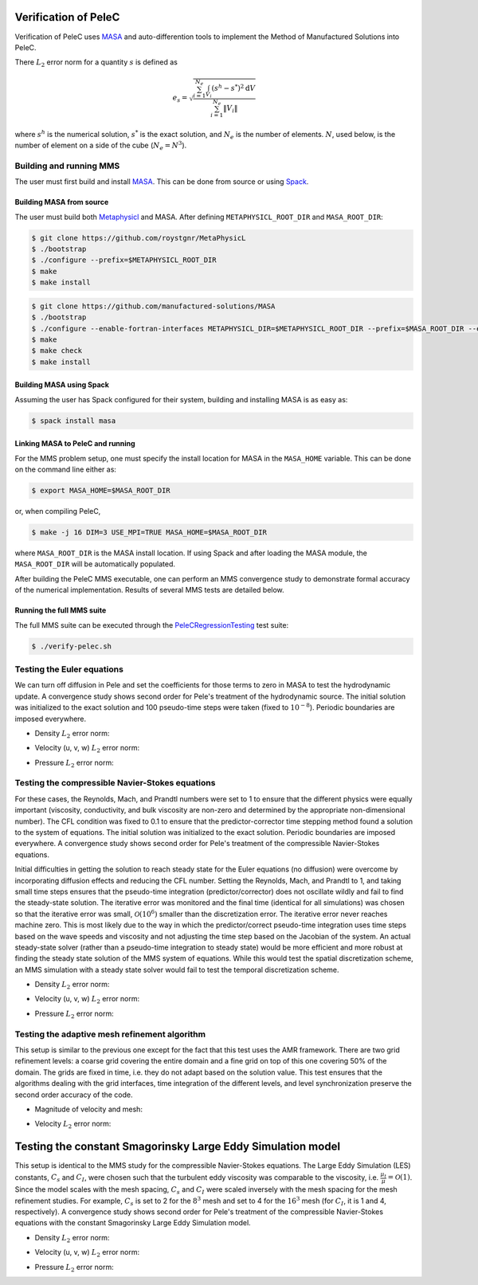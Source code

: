 
 .. role:: cpp(code)
    :language: c++

 .. role:: f(code)
    :language: fortran

 
.. _Verification:



.. highlight:: rst

Verification of PeleC
---------------------

Verification of PeleC uses `MASA
<https://github.com/manufactured-solutions/MASA>`_ and
auto-differention tools to implement the Method of Manufactured
Solutions into PeleC.

There :math:`L_2` error norm for a quantity :math:`s` is defined as

.. math::
   e_s = \sqrt{ \frac{\sum_{i=1}^{N_e} \int_{V_i} (s^h-s^*)^2 \mathrm{d}V}{\sum_{i=1}^{N_e} \|V_i\|}}

where :math:`s^h` is the numerical solution, :math:`s^*` is the exact
solution, and :math:`N_e` is the number of elements. :math:`N`, used
below, is the number of element on a side of the cube (:math:`N_e =
N^3`).

Building and running MMS
~~~~~~~~~~~~~~~~~~~~~~~~

The user must first build and install `MASA
<https://github.com/manufactured-solutions/MASA>`_. This can be done
from source or using `Spack <https://spack.io>`_.

Building MASA from source
#########################

The user must build both `Metaphysicl
<https://github.com/roystgnr/MetaPhysicL>`_ and MASA. After defining
``METAPHYSICL_ROOT_DIR`` and ``MASA_ROOT_DIR``:

.. code-block:: bash

   $ git clone https://github.com/roystgnr/MetaPhysicL
   $ ./bootstrap
   $ ./configure --prefix=$METAPHYSICL_ROOT_DIR
   $ make
   $ make install

.. code-block:: bash

   $ git clone https://github.com/manufactured-solutions/MASA
   $ ./bootstrap
   $ ./configure --enable-fortran-interfaces METAPHYSICL_DIR=$METAPHYSICL_ROOT_DIR --prefix=$MASA_ROOT_DIR --enable-python-interfaces
   $ make
   $ make check
   $ make install



Building MASA using Spack
#########################

Assuming the user has Spack configured for their system, building and
installing MASA is as easy as:

.. code-block:: bash

   $ spack install masa


Linking MASA to PeleC and running
#################################

For the MMS problem setup, one must specify the install location for
MASA in the ``MASA_HOME`` variable. This can be done on the command
line either as:

.. code-block:: bash

   $ export MASA_HOME=$MASA_ROOT_DIR

or, when compiling PeleC,

.. code-block:: bash

   $ make -j 16 DIM=3 USE_MPI=TRUE MASA_HOME=$MASA_ROOT_DIR

where ``MASA_ROOT_DIR`` is the MASA install location. If using Spack
and after loading the MASA module, the ``MASA_ROOT_DIR`` will be
automatically populated.

After building the PeleC MMS executable, one can perform an MMS
convergence study to demonstrate formal accuracy of the numerical
implementation. Results of several MMS tests are detailed below.

Running the full MMS suite
##########################

The full MMS suite can be executed through the `PeleCRegressionTesting
<https://github.com/AMReX-Combustion/PeleRegressionTesting>`_ test
suite:

.. code-block:: bash

   $ ./verify-pelec.sh



Testing the Euler equations
~~~~~~~~~~~~~~~~~~~~~~~~~~~

We can turn off diffusion in Pele and set the coefficients for those
terms to zero in MASA to test the hydrodynamic update. A convergence
study shows second order for Pele's treatment of the hydrodynamic
source. The initial solution was initialized to the exact solution and
100 pseudo-time steps were taken (fixed to :math:`10^{-8}`). Periodic boundaries
are imposed everywhere.

- Density :math:`L_2` error norm:

.. image:: ./verification/hydro/rho_error.png
   :width: 300pt

- Velocity (u, v, w) :math:`L_2` error norm:

.. image:: ./verification/hydro/u_error.png
   :width: 300pt
.. image:: ./verification/hydro/v_error.png
   :width: 300pt
.. image:: ./verification/hydro/w_error.png
   :width: 300pt

- Pressure :math:`L_2` error norm:

.. image:: ./verification/hydro/p_error.png
   :width: 300pt


Testing the compressible Navier-Stokes equations
~~~~~~~~~~~~~~~~~~~~~~~~~~~~~~~~~~~~~~~~~~~~~~~~

For these cases, the Reynolds, Mach, and Prandtl numbers were set to 1
to ensure that the different physics were equally important
(viscosity, conductivity, and bulk viscosity are non-zero and
determined by the appropriate non-dimensional number). The CFL
condition was fixed to 0.1 to ensure that the predictor-corrector time
stepping method found a solution to the system of equations. The
initial solution was initialized to the exact solution. Periodic
boundaries are imposed everywhere. A convergence study shows second
order for Pele's treatment of the compressible Navier-Stokes
equations.

Initial difficulties in getting the solution to reach steady state for
the Euler equations (no diffusion) were overcome by incorporating
diffusion effects and reducing the CFL number. Setting the Reynolds,
Mach, and Prandtl to 1, and taking small time steps ensures that the
pseudo-time integration (predictor/corrector) does not oscillate
wildly and fail to find the steady-state solution. The iterative error
was monitored and the final time (identical for all simulations) was
chosen so that the iterative error was small,
:math:`\mathcal{O}(10^{6})` smaller than the discretization error. The
iterative error never reaches machine zero. This is most likely due to
the way in which the predictor/correct pseudo-time integration uses
time steps based on the wave speeds and viscosity and not adjusting
the time step based on the Jacobian of the system. An actual
steady-state solver (rather than a pseudo-time integration to steady
state) would be more efficient and more robust at finding the steady
state solution of the MMS system of equations. While this would test
the spatial discretization scheme, an MMS simulation with a steady
state solver would fail to test the temporal discretization scheme.

- Density :math:`L_2` error norm:

.. image:: ./verification/pelec/rho_error.png
   :width: 300pt

- Velocity (u, v, w) :math:`L_2` error norm:

.. image:: ./verification/pelec/u_error.png
   :width: 300pt
.. image:: ./verification/pelec/v_error.png
   :width: 300pt
.. image:: ./verification/pelec/w_error.png
   :width: 300pt

- Pressure :math:`L_2` error norm:

.. image:: ./verification/pelec/p_error.png
   :width: 300pt

Testing the adaptive mesh refinement algorithm
~~~~~~~~~~~~~~~~~~~~~~~~~~~~~~~~~~~~~~~~~~~~~~

This setup is similar to the previous one except for the fact that
this test uses the AMR framework. There are two grid refinement
levels: a coarse grid covering the entire domain and a fine grid on
top of this one covering 50% of the domain. The grids are fixed in
time, i.e. they do not adapt based on the solution value. This test
ensures that the algorithms dealing with the grid interfaces, time
integration of the different levels, and level synchronization
preserve the second order accuracy of the code.

- Magnitude of velocity and mesh:

.. image:: ./verification/amr/umag_amr.png
   :width: 200pt

- Velocity :math:`L_2` error norm:

.. image:: ./verification/amr/u_error_amr.png
   :width: 300pt

Testing the constant Smagorinsky Large Eddy Simulation model
------------------------------------------------------------

This setup is identical to the MMS study for the compressible
Navier-Stokes equations. The Large Eddy Simulation (LES) constants,
:math:`C_s` and :math:`C_I`, were chosen such that the turbulent eddy
viscosity was comparable to the viscosity,
i.e. :math:`\frac{\mu_t}{\mu} = \mathcal{O}(1)`. Since the model
scales with the mesh spacing, :math:`C_s` and :math:`C_I` were scaled
inversely with the mesh spacing for the mesh refinement studies. For
example, :math:`C_s` is set to 2 for the :math:`8^3` mesh and set to 4
for the :math:`16^3` mesh (for :math:`C_I`, it is 1 and 4,
respectively). A convergence study shows second order for Pele's
treatment of the compressible Navier-Stokes equations with the
constant Smagorinsky Large Eddy Simulation model.

- Density :math:`L_2` error norm:

.. image:: ./verification/les/rho_error.png
   :width: 300pt

- Velocity (u, v, w) :math:`L_2` error norm:

.. image:: ./verification/les/u_error.png
   :width: 300pt
.. image:: ./verification/les/v_error.png
   :width: 300pt
.. image:: ./verification/les/w_error.png
   :width: 300pt

- Pressure :math:`L_2` error norm:

.. image:: ./verification/les/p_error.png
   :width: 300pt
